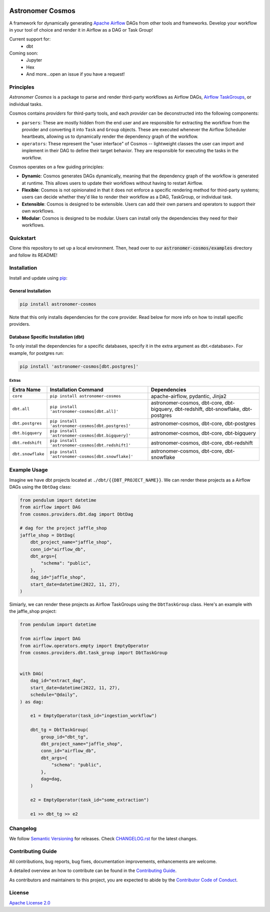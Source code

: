 .. image:: https://github.com/astronomer/astronomer-cosmos/raw/main/static/banner.png
  :align: center

.. |fury| image:: https://badge.fury.io/py/astronomer-cosmos.svg
    :target: https://badge.fury.io/py/astronomer-cosmos


Astronomer Cosmos |fury|
========================

A framework for dynamically generating `Apache Airflow <https://airflow.apache.org/>`_ DAGs from other tools and frameworks. Develop your workflow in your tool of choice and render it in Airflow as a DAG or Task Group!

Current support for:
 - dbt

Coming soon:
 - Jupyter
 - Hex
 - And more...open an issue if you have a request!

Principles
_____________

`Astronomer Cosmos` is a package to parse and render third-party workflows as Airflow DAGs, `Airflow TaskGroups <https://docs.astronomer.io/learn/task-groups>`_, or individual tasks.

.. image:: https://github.com/astronomer/astronomer-cosmos/raw/main/static/dbt_dag.png
   :width: 800

Cosmos contains `providers` for third-party tools, and each `provider` can be deconstructed into the following components:

- ``parsers``: These are mostly hidden from the end user and are responsible for extracting the workflow from the provider and converting it into ``Task`` and ``Group`` objects. These are executed whenever the Airflow Scheduler heartbeats, allowing us to dynamically render the dependency graph of the workflow.
- ``operators``: These represent the "user interface" of Cosmos -- lightweight classes the user can import and implement in their DAG to define their target behavior. They are responsible for executing the tasks in the workflow.

Cosmos operates on a few guiding principles:

- **Dynamic**: Cosmos generates DAGs dynamically, meaning that the dependency graph of the workflow is generated at runtime. This allows users to update their workflows without having to restart Airflow.
- **Flexible**: Cosmos is not opinionated in that it does not enforce a specific rendering method for third-party systems; users can decide whether they'd like to render their workflow as a DAG, TaskGroup, or individual task.
- **Extensible**: Cosmos is designed to be extensible. Users can add their own parsers and operators to support their own workflows.
- **Modular**: Cosmos is designed to be modular. Users can install only the dependencies they need for their workflows.


Quickstart
_____________

Clone this repository to set up a local environment. Then, head over to our :code:`astronomer-cosmos/examples` directory and follow its README!

Installation
_____________

Install and update using `pip <https://pip.pypa.io/en/stable/getting-started/>`_:

General Installation
********************

.. code-block:: bash

    pip install astronomer-cosmos

Note that this only installs dependencies for the core provider. Read below for more info on how to install specific providers.

Database Specific Installation (dbt)
************************************


To only install the dependencies for a specific databases, specify it in the extra argument as dbt.<database>. For
example, for postgres run:

.. code-block:: bash

    pip install 'astronomer-cosmos[dbt.postgres]'

Extras
^^^^^^

.. EXTRA_DOC_START

.. list-table::
   :header-rows: 1

   * - Extra Name
     - Installation Command
     - Dependencies

   * - ``core``
     - ``pip install astronomer-cosmos``
     - apache-airflow, pydantic, Jinja2

   * - ``dbt.all``
     - ``pip install 'astronomer-cosmos[dbt.all]'``
     - astronomer-cosmos, dbt-core, dbt-bigquery, dbt-redshift, dbt-snowflake, dbt-postgres

   * - ``dbt.postgres``
     - ``pip install 'astronomer-cosmos[dbt.postgres]'``
     - astronomer-cosmos, dbt-core, dbt-postgres

   * - ``dbt.bigquery``
     - ``pip install 'astronomer-cosmos[dbt.bigquery]'``
     - astronomer-cosmos, dbt-core, dbt-bigquery

   * - ``dbt.redshift``
     - ``pip install 'astronomer-cosmos[dbt.redshift]'``
     - astronomer-cosmos, dbt-core, dbt-redshift

   * - ``dbt.snowflake``
     - ``pip install 'astronomer-cosmos[dbt.snowflake]'``
     - astronomer-cosmos, dbt-core, dbt-snowflake

Example Usage
_____________

Imagine we have dbt projects located at ``./dbt/{{DBT_PROJECT_NAME}}``. We can render these projects as a Airflow DAGs using the ``DbtDag`` class:

.. code-block:: python

    from pendulum import datetime
    from airflow import DAG
    from cosmos.providers.dbt.dag import DbtDag

    # dag for the project jaffle_shop
    jaffle_shop = DbtDag(
        dbt_project_name="jaffle_shop",
        conn_id="airflow_db",
        dbt_args={
            "schema": "public",
        },
        dag_id="jaffle_shop",
        start_date=datetime(2022, 11, 27),
    )

Simiarly, we can render these projects as Airflow TaskGroups using the ``DbtTaskGroup`` class. Here's an example with the jaffle_shop project:

.. code-block:: python

    from pendulum import datetime

    from airflow import DAG
    from airflow.operators.empty import EmptyOperator
    from cosmos.providers.dbt.task_group import DbtTaskGroup


    with DAG(
        dag_id="extract_dag",
        start_date=datetime(2022, 11, 27),
        schedule="@daily",
    ) as dag:

        e1 = EmptyOperator(task_id="ingestion_workflow")

        dbt_tg = DbtTaskGroup(
            group_id="dbt_tg",
            dbt_project_name="jaffle_shop",
            conn_id="airflow_db",
            dbt_args={
                "schema": "public",
            },
            dag=dag,
        )

        e2 = EmptyOperator(task_id="some_extraction")

        e1 >> dbt_tg >> e2

Changelog
_________

We follow `Semantic Versioning <https://semver.org/>`_ for releases.
Check `CHANGELOG.rst <https://github.com/astronomer/astronomer-cosmos/blob/main/CHANGELOG.rst>`_
for the latest changes.

Contributing Guide
__________________

All contributions, bug reports, bug fixes, documentation improvements, enhancements are welcome.

A detailed overview an how to contribute can be found in the `Contributing Guide <https://github.com/astronomer/astronomer-cosmos/blob/main/CONTRIBUTING.rst>`_.

As contributors and maintainers to this project, you are expected to abide by the
`Contributor Code of Conduct <https://github.com/astronomer/astronomer-cosmos/blob/main/CODE_OF_CONDUCT.md>`_.


License
_______

`Apache License 2.0 <https://github.com/astronomer/astronomer-cosmos/blob/main/LICENSE>`_
